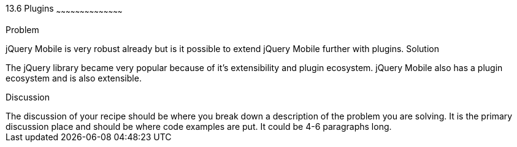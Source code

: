 ////

This is a comment block.  Put notes about your recipe here and also your author information.

Author: Ralph Whitbeck <rwhitbeck@appendto.com>
Chapter Leader approved: <date>
Copy edited: <date>
Tech edited: <date>

////

13.6 Plugins
~~~~~~~~~~~~~~~~~~~~~~~~~~~~~~~~~~~~~~~~~~

Problem
++++++++++++++++++++++++++++++++++++++++++++
jQuery Mobile is very robust already but is it possible to extend jQuery Mobile further with plugins. 

Solution
++++++++++++++++++++++++++++++++++++++++++++
The jQuery library became very popular because of it's extensibility and plugin ecosystem.  jQuery Mobile also has a plugin ecosystem and is also extensible. 



Discussion
++++++++++++++++++++++++++++++++++++++++++++
The discussion of your recipe should be where you break down a description of the problem you are solving.  It is the primary discussion place and should be where code examples are put.  It could be 4-6 paragraphs long.
